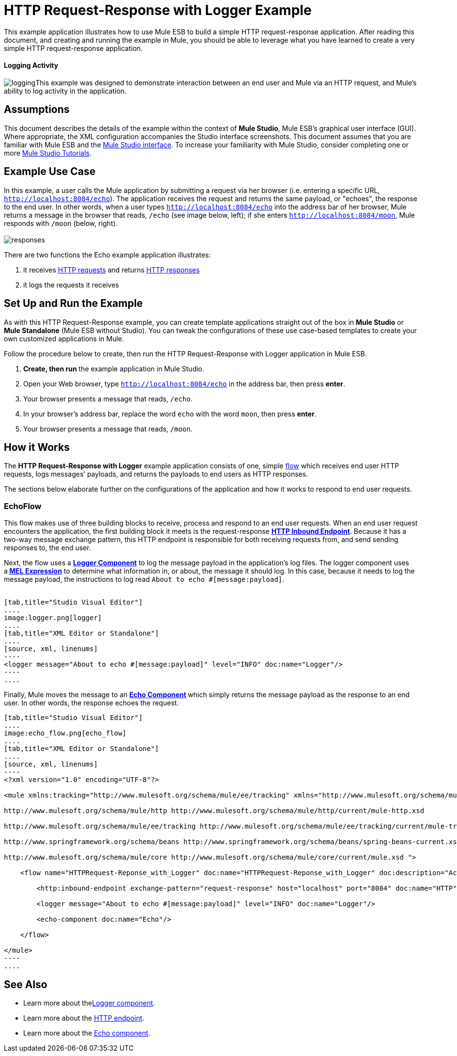 = HTTP Request-Response with Logger Example

This example application illustrates how to use Mule ESB to build a simple HTTP request-response application. After reading this document, and creating and running the example in Mule, you should be able to leverage what you have learned to create a very simple HTTP request-response application. 

==== Logging Activity

image:logging.png[logging]This example was designed to demonstrate interaction between an end user and Mule via an HTTP request, and Mule's ability to log activity in the application.

== Assumptions

This document describes the details of the example within the context of *Mule Studio*, Mule ESB’s graphical user interface (GUI). Where appropriate, the XML configuration accompanies the Studio interface screenshots. This document assumes that you are familiar with Mule ESB and the link:/anypoint-studio/v/5/index[Mule Studio interface]. To increase your familiarity with Mule Studio, consider completing one or more link:/anypoint-studio/v/5/basic-studio-tutorial[Mule Studio Tutorials].

== Example Use Case

In this example, a user calls the Mule application by submitting a request via her browser (i.e. entering a specific URL, `http://localhost:8084/echo`). The application receives the request and returns the same payload, or "echoes", the response to the end user. In other words, when a user types `http://localhost:8084/echo` into the address bar of her browser, Mule returns a message in the browser that reads, `/echo` (see image below, left); if she enters `http://localhost:8084/moon`, Mule responds with `/moon` (below, right). +
 +
 image:responses.png[responses]

There are two functions the Echo example application illustrates:

. it receives http://en.wikipedia.org/wiki/Hypertext_Transfer_Protocol#Request_message[HTTP requests] and returns http://en.wikipedia.org/wiki/Hypertext_Transfer_Protocol#Response_message[HTTP responses]
. it logs the requests it receives

== Set Up and Run the Example

As with this HTTP Request-Response example, you can create template applications straight out of the box in *Mule Studio* or *Mule Standalone* (Mule ESB without Studio). You can tweak the configurations of these use case-based templates to create your own customized applications in Mule.

Follow the procedure below to create, then run the HTTP Request-Response with Logger application in Mule ESB.

. *Create, then run* the example application in Mule Studio.
. Open your Web browser, type `http://localhost:8084/echo` in the address bar, then press *enter*.
. Your browser presents a message that reads, `/echo`.
. In your browser’s address bar, replace the word `echo` with the word `moon`, then press *enter*.
. Your browser presents a message that reads, `/moon`. +

== How it Works

The **HTTP Request-Response with Logger** example application consists of one, simple link:/mule-user-guide/v/3.4/mule-application-architecture[flow] which receives end user HTTP requests, logs messages’ payloads, and returns the payloads to end users as HTTP responses.

The sections below elaborate further on the configurations of the application and how it works to respond to end user requests.

=== EchoFlow

This flow makes use of three building blocks to receive, process and respond to an end user requests. When an end user request encounters the application, the first building block it meets is the request-response **link:/mule-user-guide/v/3.4/http-endpoint-reference[HTTP Inbound Endpoint]**. Because it has a two-way message exchange pattern, this HTTP endpoint is responsible for both receiving requests from, and send sending responses to, the end user.

Next, the flow uses a **link:/mule-user-guide/v/3.4/logger-component-reference[Logger Component]** to log the message payload in the application’s log files. The logger component uses a** link:/mule-user-guide/v/3.4/mule-expression-language-mel[MEL Expression]** to determine what information in, or about, the message it should log. In this case, because it needs to log the message payload, the instructions to log read `About to echo #[message:payload]`. +
 +

[tabs]
------
[tab,title="Studio Visual Editor"]
....
image:logger.png[logger]
....
[tab,title="XML Editor or Standalone"]
....
[source, xml, linenums]
----
<logger message="About to echo #[message:payload]" level="INFO" doc:name="Logger"/> 
----
....
------

Finally, Mule moves the message to an **link:/mule-user-guide/v/3.4/echo-component-reference[Echo Component] **which simply returns the message payload as the response to an end user. In other words, the response echoes the request.

[tabs]
------
[tab,title="Studio Visual Editor"]
....
image:echo_flow.png[echo_flow]
....
[tab,title="XML Editor or Standalone"]
....
[source, xml, linenums]
----
<?xml version="1.0" encoding="UTF-8"?>
 
<mule xmlns:tracking="http://www.mulesoft.org/schema/mule/ee/tracking" xmlns="http://www.mulesoft.org/schema/mule/core" xmlns:http="http://www.mulesoft.org/schema/mule/http" xmlns:doc="http://www.mulesoft.org/schema/mule/documentation" xmlns:spring="http://www.springframework.org/schema/beans" xmlns:core="http://www.mulesoft.org/schema/mule/core"  xmlns:xsi="http://www.w3.org/2001/XMLSchema-instance" xsi:schemaLocation="
 
http://www.mulesoft.org/schema/mule/http http://www.mulesoft.org/schema/mule/http/current/mule-http.xsd
 
http://www.mulesoft.org/schema/mule/ee/tracking http://www.mulesoft.org/schema/mule/ee/tracking/current/mule-tracking-ee.xsd
 
http://www.springframework.org/schema/beans http://www.springframework.org/schema/beans/spring-beans-current.xsd
 
http://www.mulesoft.org/schema/mule/core http://www.mulesoft.org/schema/mule/core/current/mule.xsd ">
 
    <flow name="HTTPRequest-Reponse_with_Logger" doc:name="HTTPRequest-Reponse_with_Logger" doc:description="Accepts HTTP requests, logs the message payload, then returns a response with the same payload as the request (i.e. echoes).">
 
        <http:inbound-endpoint exchange-pattern="request-response" host="localhost" port="8084" doc:name="HTTP" doc:description="Process HTTP requests or responses."/>
 
        <logger message="About to echo #[message:payload]" level="INFO" doc:name="Logger"/>
 
        <echo-component doc:name="Echo"/>
 
    </flow>
 
</mule>
----
....
------

== See Also

* Learn more about thelink:/mule-user-guide/v/3.4/logger-component-reference[Logger component].
* Learn more about the link:/mule-user-guide/v/3.4/http-endpoint-reference[HTTP endpoint].
* Learn more about the link:/mule-user-guide/v/3.4/echo-component-reference[Echo component].
